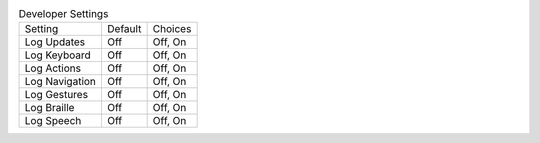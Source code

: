 .. table:: Developer Settings

  ===================  =======  =======
  Setting              Default  Choices
  -------------------  -------  -------
  Log Updates          Off      Off, On
  Log Keyboard         Off      Off, On
  Log Actions          Off      Off, On
  Log Navigation       Off      Off, On
  Log Gestures         Off      Off, On
  Log Braille          Off      Off, On
  Log Speech           Off      Off, On
  ===================  =======  =======

